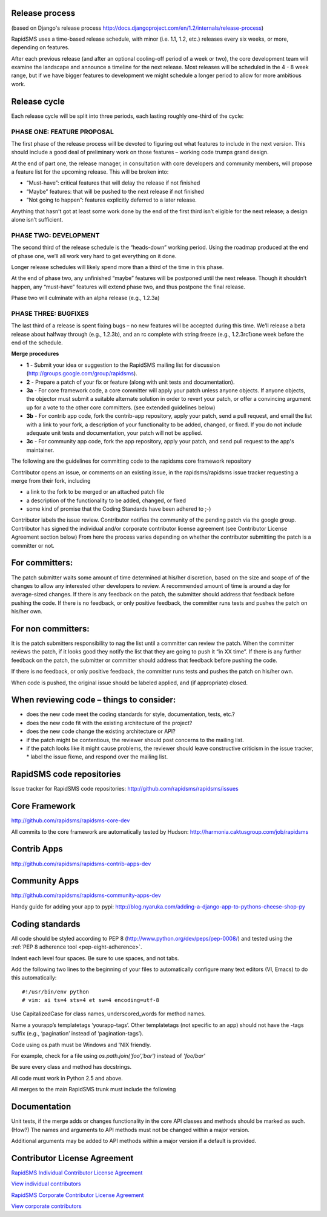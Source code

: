 Release process
================

(based on Django's release process http://docs.djangoproject.com/en/1.2/internals/release-process)

RapidSMS uses a time-based release schedule, with minor (i.e. 1.1, 1.2, etc.) releases every six weeks, or more, depending on features.

After each previous release (and after an optional cooling-off period of a week or two), the core development team will examine the landscape and announce a timeline for the next release. Most releases will be scheduled in the 4 - 8 week range, but if we have bigger features to development we might schedule a longer period to allow for more ambitious work.

Release cycle
==============

Each release cycle will be split into three periods, each lasting roughly one-third of the cycle:

PHASE ONE: FEATURE PROPOSAL
----------------------------

The first phase of the release process will be devoted to figuring out what features to include in the next version. This should include a good deal of preliminary work on those features – working code trumps grand design.

At the end of part one, the release manager, in consultation with core developers and community members, will propose a feature list for the upcoming release. This will be broken into:

* “Must-have”: critical features that will delay the release if not finished
* “Maybe” features: that will be pushed to the next release if not finished
* “Not going to happen”: features explicitly deferred to a later release.

Anything that hasn’t got at least some work done by the end of the first third isn’t eligible for the next release; a design alone isn’t sufficient.

PHASE TWO: DEVELOPMENT
-----------------------

The second third of the release schedule is the “heads-down” working period. Using the roadmap produced at the end of phase one, we’ll all work very hard to get everything on it done.

Longer release schedules will likely spend more than a third of the time in this phase.

At the end of phase two, any unfinished “maybe” features will be postponed until the next release. Though it shouldn’t happen, any “must-have” features will extend phase two, and thus postpone the final release.

Phase two will culminate with an alpha release (e.g., 1.2.3a)

PHASE THREE: BUGFIXES
----------------------

The last third of a release is spent fixing bugs – no new features will be accepted during this time. We’ll release a beta release about halfway through (e.g., 1.2.3b), and an rc complete with string freeze (e.g., 1.2.3rc1)one week before the end of the schedule.

**Merge procedures**

* **1** - Submit your idea or suggestion to the RapidSMS mailing list for discussion (http://groups.google.com/group/rapidsms).

* **2** - Prepare a patch of your fix or feature (along with unit tests and documentation).

* **3a** - For core framework code, a core committer will apply your patch unless anyone objects. If anyone objects, the objector must submit a suitable alternate solution in order to revert your patch, or offer a convincing argument up for a vote to the other core committers. (see extended guidelines below)

* **3b** - For contrib app code, fork the contrib-app repository, apply your patch, send a pull request, and email the list with a link to your fork, a description of your functionality to be added, changed, or fixed. If you do not include adequate unit tests and documentation, your patch will not be applied.

* **3c** - For community app code, fork the app repository, apply your patch, and send pull request to the app's maintainer.

The following are the guidelines for committing code to the rapidsms core framework repository

Contributor opens an issue, or comments on an existing issue, in the rapidsms/rapidsms issue tracker requesting a merge from their fork, including

* a link to the fork to be merged or an attached patch file
* a description of the functionality to be added, changed, or fixed
* some kind of promise that the Coding Standards have been adhered to ;-)

Contributor labels the issue review. Contributor notifies the community of the pending patch via the google group. Contributor has signed the individual and/or corporate contributor license agreement (see Contributor License Agreement section below) From here the process varies depending on whether the contributor submitting the patch is a committer or not.

For committers:
=================

The patch submitter waits some amount of time determined at his/her discretion, based on the size and scope of of the changes to allow any interested other developers to review. A recommended amount of time is around a day for average-sized changes.
If there is any feedback on the patch, the submitter should address that feedback before pushing the code.
If there is no feedback, or only positive feedback, the committer runs tests and pushes the patch on his/her own.

For non committers:
=====================

It is the patch submitters responsibility to nag the list until a committer can review the patch.
When the committer reviews the patch, if it looks good they notify the list that they are going to push it “in XX time”.
If there is any further feedback on the patch, the submitter or committer should address that feedback before pushing the code.

If there is no feedback, or only positive feedback, the committer runs tests and pushes the patch on his/her own.

When code is pushed, the original issue should be labeled applied, and (if appropriate) closed.

When reviewing code – things to consider:
============================================

* does the new code meet the coding standards for style, documentation, tests, etc.?
* does the new code fit with the existing architecture of the project?
* does the new code change the existing architecture or API?
* if the patch might be contentious, the reviewer should post concerns to the mailing list.
* if the patch looks like it might cause problems, the reviewer should leave constructive criticism in the issue tracker, * label the issue fixme, and respond over the mailing list.

RapidSMS code repositories
============================

Issue tracker for RapidSMS code repositories: http://github.com/rapidsms/rapidsms/issues

Core Framework
================

http://github.com/rapidsms/rapidsms-core-dev

All commits to the core framework are automatically tested by Hudson: http://harmonia.caktusgroup.com/job/rapidsms

Contrib Apps
===============

http://github.com/rapidsms/rapidsms-contrib-apps-dev

Community Apps
===============

http://github.com/rapidsms/rapidsms-community-apps-dev

Handy guide for adding your app to pypi: http://blog.nyaruka.com/adding-a-django-app-to-pythons-cheese-shop-py

Coding standards
=================

All code should be styled according to PEP 8 (http://www.python.org/dev/peps/pep-0008/) and tested using the :ref:`PEP 8 adherence tool <pep-eight-adherence>`.

Indent each level four spaces. Be sure to use spaces, and not tabs.

Add the following two lines to the beginning of your files to automatically configure many text editors (VI, Emacs) to do this automatically::

    #!/usr/bin/env python
    # vim: ai ts=4 sts=4 et sw=4 encoding=utf-8

Use CapitalizedCase for class names, underscored_words for method names.

Name a yourapp’s templatetags ‘yourapp-tags’. Other templatetags (not specific to an app) should not have the -tags suffix (e.g., ‘pagination’ instead of ‘pagination-tags’).

Code using os.path must be Windows and 'NIX friendly.

For example, check for a file using `os.path.join('foo','bar')` instead of `'foo/bar'`

Be sure every class and method has docstrings.

All code must work in Python 2.5 and above.

All merges to the main RapidSMS trunk must include the following

Documentation
================

Unit tests, if the merge adds or changes functionality in the core
API classes and methods should be marked as such. (How?)
The names and arguments to API methods must not be changed within a major version.

Additional arguments may be added to API methods within a major version if a default is provided.

Contributor License Agreement
===============================

`RapidSMS Individual Contributor License Agreement <https://spreadsheets.google.com/viewform?formkey=dGtKTGU1bWkwU1ctOEpkdENhaVQ5YkE6MA>`_

`View individual contributors <http://spreadsheets.google.com/pub?key=tkJLe5mi0SW-8JdtCaiT9bA&output=html>`_

`RapidSMS Corporate Contributor License Agreement <https://spreadsheets.google.com/viewform?formkey=dGJPeFh5NTV6NlJjclg1cFRKUFVsQmc6MA>`_

`View corporate contributors <http://spreadsheets.google.com/pub?key=tbOxXy55z6RcrX5pTJPUlBg&output=html>`_

